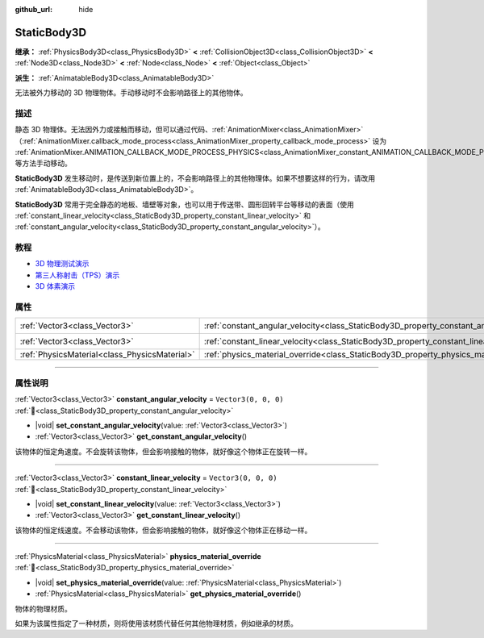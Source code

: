 :github_url: hide

.. DO NOT EDIT THIS FILE!!!
.. Generated automatically from Godot engine sources.
.. Generator: https://github.com/godotengine/godot/tree/4.3/doc/tools/make_rst.py.
.. XML source: https://github.com/godotengine/godot/tree/4.3/doc/classes/StaticBody3D.xml.

.. _class_StaticBody3D:

StaticBody3D
============

**继承：** :ref:`PhysicsBody3D<class_PhysicsBody3D>` **<** :ref:`CollisionObject3D<class_CollisionObject3D>` **<** :ref:`Node3D<class_Node3D>` **<** :ref:`Node<class_Node>` **<** :ref:`Object<class_Object>`

**派生：** :ref:`AnimatableBody3D<class_AnimatableBody3D>`

无法被外力移动的 3D 物理物体。手动移动时不会影响路径上的其他物体。

.. rst-class:: classref-introduction-group

描述
----

静态 3D 物理体。无法因外力或接触而移动，但可以通过代码、\ :ref:`AnimationMixer<class_AnimationMixer>`\ （\ :ref:`AnimationMixer.callback_mode_process<class_AnimationMixer_property_callback_mode_process>` 设为 :ref:`AnimationMixer.ANIMATION_CALLBACK_MODE_PROCESS_PHYSICS<class_AnimationMixer_constant_ANIMATION_CALLBACK_MODE_PROCESS_PHYSICS>`\ ）、\ :ref:`RemoteTransform3D<class_RemoteTransform3D>` 等方法手动移动。

\ **StaticBody3D** 发生移动时，是传送到新位置上的，不会影响路径上的其他物理体。如果不想要这样的行为，请改用 :ref:`AnimatableBody3D<class_AnimatableBody3D>`\ 。

\ **StaticBody3D** 常用于完全静态的地板、墙壁等对象，也可以用于传送带、圆形回转平台等移动的表面（使用 :ref:`constant_linear_velocity<class_StaticBody3D_property_constant_linear_velocity>` 和 :ref:`constant_angular_velocity<class_StaticBody3D_property_constant_angular_velocity>`\ ）。

.. rst-class:: classref-introduction-group

教程
----

- `3D 物理测试演示 <https://godotengine.org/asset-library/asset/2747>`__

- `第三人称射击（TPS）演示 <https://godotengine.org/asset-library/asset/2710>`__

- `3D 体素演示 <https://godotengine.org/asset-library/asset/2755>`__

.. rst-class:: classref-reftable-group

属性
----

.. table::
   :widths: auto

   +-----------------------------------------------+-----------------------------------------------------------------------------------------+----------------------+
   | :ref:`Vector3<class_Vector3>`                 | :ref:`constant_angular_velocity<class_StaticBody3D_property_constant_angular_velocity>` | ``Vector3(0, 0, 0)`` |
   +-----------------------------------------------+-----------------------------------------------------------------------------------------+----------------------+
   | :ref:`Vector3<class_Vector3>`                 | :ref:`constant_linear_velocity<class_StaticBody3D_property_constant_linear_velocity>`   | ``Vector3(0, 0, 0)`` |
   +-----------------------------------------------+-----------------------------------------------------------------------------------------+----------------------+
   | :ref:`PhysicsMaterial<class_PhysicsMaterial>` | :ref:`physics_material_override<class_StaticBody3D_property_physics_material_override>` |                      |
   +-----------------------------------------------+-----------------------------------------------------------------------------------------+----------------------+

.. rst-class:: classref-section-separator

----

.. rst-class:: classref-descriptions-group

属性说明
--------

.. _class_StaticBody3D_property_constant_angular_velocity:

.. rst-class:: classref-property

:ref:`Vector3<class_Vector3>` **constant_angular_velocity** = ``Vector3(0, 0, 0)`` :ref:`🔗<class_StaticBody3D_property_constant_angular_velocity>`

.. rst-class:: classref-property-setget

- |void| **set_constant_angular_velocity**\ (\ value\: :ref:`Vector3<class_Vector3>`\ )
- :ref:`Vector3<class_Vector3>` **get_constant_angular_velocity**\ (\ )

该物体的恒定角速度。不会旋转该物体，但会影响接触的物体，就好像这个物体正在旋转一样。

.. rst-class:: classref-item-separator

----

.. _class_StaticBody3D_property_constant_linear_velocity:

.. rst-class:: classref-property

:ref:`Vector3<class_Vector3>` **constant_linear_velocity** = ``Vector3(0, 0, 0)`` :ref:`🔗<class_StaticBody3D_property_constant_linear_velocity>`

.. rst-class:: classref-property-setget

- |void| **set_constant_linear_velocity**\ (\ value\: :ref:`Vector3<class_Vector3>`\ )
- :ref:`Vector3<class_Vector3>` **get_constant_linear_velocity**\ (\ )

该物体的恒定线速度。不会移动该物体，但会影响接触的物体，就好像这个物体正在移动一样。

.. rst-class:: classref-item-separator

----

.. _class_StaticBody3D_property_physics_material_override:

.. rst-class:: classref-property

:ref:`PhysicsMaterial<class_PhysicsMaterial>` **physics_material_override** :ref:`🔗<class_StaticBody3D_property_physics_material_override>`

.. rst-class:: classref-property-setget

- |void| **set_physics_material_override**\ (\ value\: :ref:`PhysicsMaterial<class_PhysicsMaterial>`\ )
- :ref:`PhysicsMaterial<class_PhysicsMaterial>` **get_physics_material_override**\ (\ )

物体的物理材质。

如果为该属性指定了一种材质，则将使用该材质代替任何其他物理材质，例如继承的材质。

.. |virtual| replace:: :abbr:`virtual (本方法通常需要用户覆盖才能生效。)`
.. |const| replace:: :abbr:`const (本方法无副作用，不会修改该实例的任何成员变量。)`
.. |vararg| replace:: :abbr:`vararg (本方法除了能接受在此处描述的参数外，还能够继续接受任意数量的参数。)`
.. |constructor| replace:: :abbr:`constructor (本方法用于构造某个类型。)`
.. |static| replace:: :abbr:`static (调用本方法无需实例，可直接使用类名进行调用。)`
.. |operator| replace:: :abbr:`operator (本方法描述的是使用本类型作为左操作数的有效运算符。)`
.. |bitfield| replace:: :abbr:`BitField (这个值是由下列位标志构成位掩码的整数。)`
.. |void| replace:: :abbr:`void (无返回值。)`
